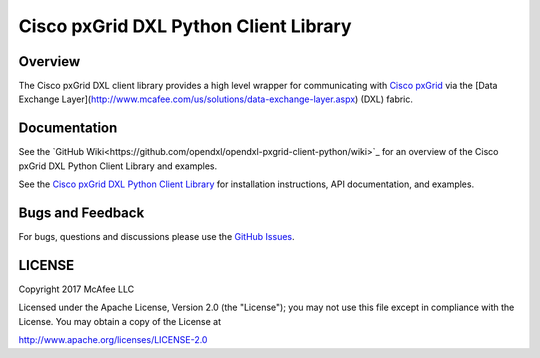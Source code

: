 Cisco pxGrid DXL Python Client Library
======================================

Overview
--------

The Cisco pxGrid DXL client library provides a high level wrapper for
communicating with
`Cisco pxGrid <https://www.cisco.com/c/en/us/products/security/pxgrid.html>`_
via the [Data Exchange Layer](http://www.mcafee.com/us/solutions/data-exchange-layer.aspx)
(DXL) fabric.

Documentation
-------------

See the
`GitHub Wiki<https://github.com/opendxl/opendxl-pxgrid-client-python/wiki>`_
for an overview of the Cisco pxGrid DXL Python Client Library and examples.

See the
`Cisco pxGrid DXL Python Client Library <https://opendxl.github.io/opendxl-pxgrid-client-python/pydoc>`_
for installation instructions, API documentation, and examples.

Bugs and Feedback
-----------------

For bugs, questions and discussions please use the
`GitHub Issues <https://github.com/opendxl/opendxl-pxgrid-client-python/issues>`_.

LICENSE
-------

Copyright 2017 McAfee LLC

Licensed under the Apache License, Version 2.0 (the "License"); you may not use
this file except in compliance with the License. You may obtain a copy of the
License at

`<http://www.apache.org/licenses/LICENSE-2.0>`_


